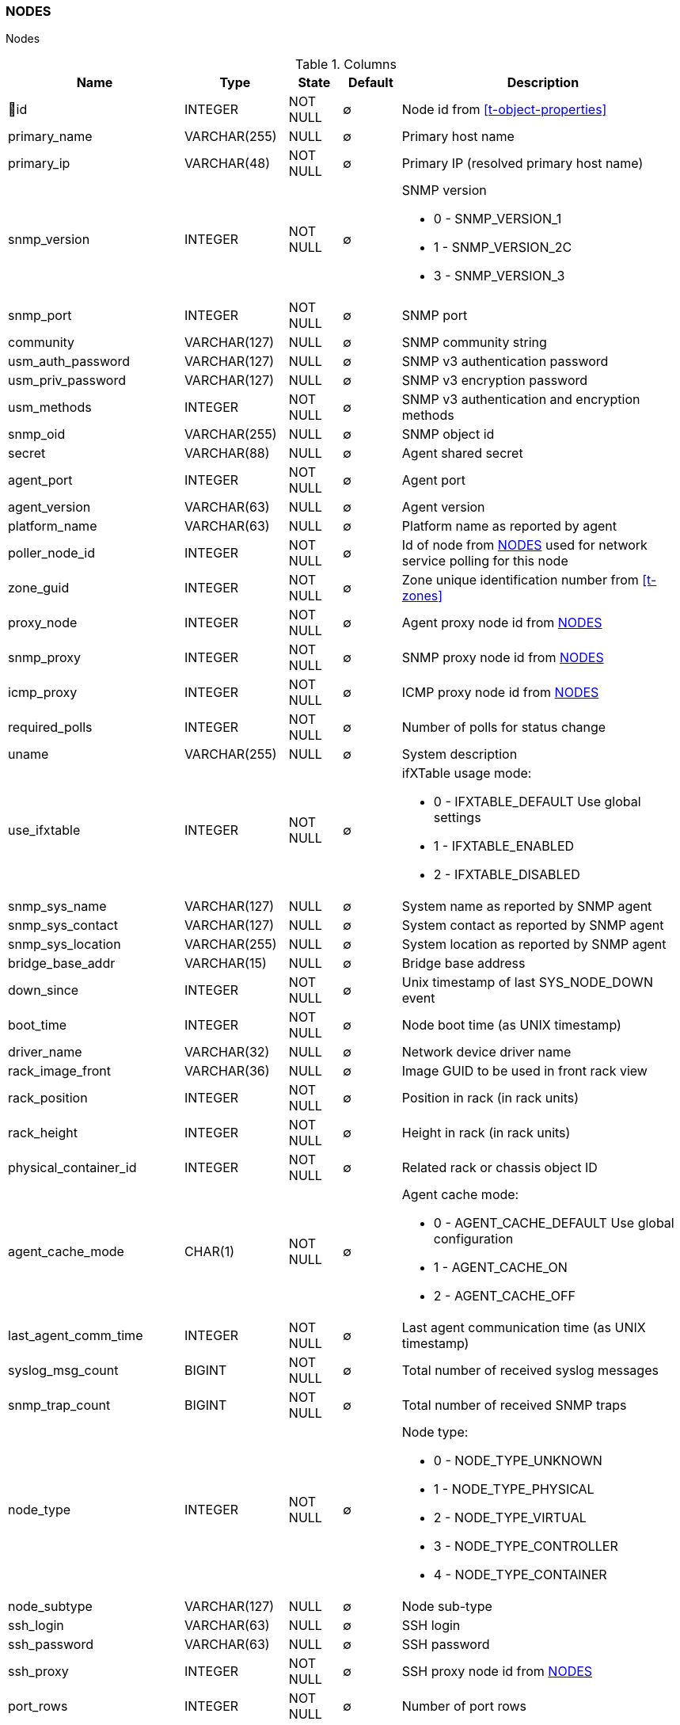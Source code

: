[[t-nodes]]
=== NODES

Nodes

.Columns
[options="header", stripes="even", cols="15,10,10,10,~a"]
|===
|Name|Type|State|Default|Description
|🔑id
|INTEGER
|NOT NULL
|∅
|Node id from <<t-object-properties>>

|primary_name
|VARCHAR(255)
|NULL
|∅
|Primary host name

|primary_ip
|VARCHAR(48)
|NOT NULL
|∅
|Primary IP (resolved primary host name)

|snmp_version
|INTEGER
|NOT NULL
|∅
|SNMP version

* 0 - SNMP_VERSION_1
* 1 - SNMP_VERSION_2C
* 3 - SNMP_VERSION_3

|snmp_port
|INTEGER
|NOT NULL
|∅
|SNMP port

|community
|VARCHAR(127)
|NULL
|∅
|SNMP community string

|usm_auth_password
|VARCHAR(127)
|NULL
|∅
|SNMP v3 authentication password

|usm_priv_password
|VARCHAR(127)
|NULL
|∅
|SNMP v3 encryption password

|usm_methods
|INTEGER
|NOT NULL
|∅
|SNMP v3 authentication and encryption methods

|snmp_oid
|VARCHAR(255)
|NULL
|∅
|SNMP object id

|secret
|VARCHAR(88)
|NULL
|∅
|Agent shared secret

|agent_port
|INTEGER
|NOT NULL
|∅
|Agent port

|agent_version
|VARCHAR(63)
|NULL
|∅
|Agent version

|platform_name
|VARCHAR(63)
|NULL
|∅
|Platform name as reported by agent

|poller_node_id
|INTEGER
|NOT NULL
|∅
|Id of node from <<t-nodes>> used for network service polling for this node

|zone_guid
|INTEGER
|NOT NULL
|∅
|Zone unique identification number from <<t-zones>>

|proxy_node
|INTEGER
|NOT NULL
|∅
|Agent proxy node id from <<t-nodes>>

|snmp_proxy
|INTEGER
|NOT NULL
|∅
|SNMP proxy node id from <<t-nodes>>

|icmp_proxy
|INTEGER
|NOT NULL
|∅
|ICMP proxy node id from <<t-nodes>>

|required_polls
|INTEGER
|NOT NULL
|∅
|Number of polls for status change

|uname
|VARCHAR(255)
|NULL
|∅
|System description

|use_ifxtable
|INTEGER
|NOT NULL
|∅
|ifXTable usage mode:

* 0 - IFXTABLE_DEFAULT Use global settings
* 1 - IFXTABLE_ENABLED
* 2 - IFXTABLE_DISABLED

|snmp_sys_name
|VARCHAR(127)
|NULL
|∅
|System name as reported by SNMP agent

|snmp_sys_contact
|VARCHAR(127)
|NULL
|∅
|System contact as reported by SNMP agent

|snmp_sys_location
|VARCHAR(255)
|NULL
|∅
|System location as reported by SNMP agent

|bridge_base_addr
|VARCHAR(15)
|NULL
|∅
|Bridge base address

|down_since
|INTEGER
|NOT NULL
|∅
|Unix timestamp of last SYS_NODE_DOWN event

|boot_time
|INTEGER
|NOT NULL
|∅
|Node boot time (as UNIX timestamp)

|driver_name
|VARCHAR(32)
|NULL
|∅
|Network device driver name

|rack_image_front
|VARCHAR(36)
|NULL
|∅
|Image GUID to be used in front rack view

|rack_position
|INTEGER
|NOT NULL
|∅
|Position in rack (in rack units)

|rack_height
|INTEGER
|NOT NULL
|∅
|Height in rack (in rack units)

|physical_container_id
|INTEGER
|NOT NULL
|∅
|Related rack or chassis object ID

|agent_cache_mode
|CHAR(1)
|NOT NULL
|∅
|Agent cache mode:

* 0 - AGENT_CACHE_DEFAULT Use global configuration
* 1 - AGENT_CACHE_ON
* 2 - AGENT_CACHE_OFF

|last_agent_comm_time
|INTEGER
|NOT NULL
|∅
|Last agent communication time (as UNIX timestamp)

|syslog_msg_count
|BIGINT
|NOT NULL
|∅
|Total number of received syslog messages

|snmp_trap_count
|BIGINT
|NOT NULL
|∅
|Total number of received SNMP traps

|node_type
|INTEGER
|NOT NULL
|∅
|Node type:

* 0 - NODE_TYPE_UNKNOWN
* 1 - NODE_TYPE_PHYSICAL
* 2 - NODE_TYPE_VIRTUAL
* 3 - NODE_TYPE_CONTROLLER
* 4 - NODE_TYPE_CONTAINER

|node_subtype
|VARCHAR(127)
|NULL
|∅
|Node sub-type

|ssh_login
|VARCHAR(63)
|NULL
|∅
|SSH login

|ssh_password
|VARCHAR(63)
|NULL
|∅
|SSH password

|ssh_proxy
|INTEGER
|NOT NULL
|∅
|SSH proxy node id from <<t-nodes>>

|port_rows
|INTEGER
|NOT NULL
|∅
|Number of port rows

|port_numbering_scheme
|INTEGER
|NOT NULL
|∅
|Numbering scheme of ports

|agent_comp_mode
|CHAR(1)
|NOT NULL
|∅
|Agent compression mode:

* 0 - NODE_AGENT_COMPRESSION_DEFAULT Use global configuration
* 1 - NODE_AGENT_COMPRESSION_ENABLED
* 2 - NODE_AGENT_COMPRESSION_DISABLED

|tunnel_id
|VARCHAR(36)
|NULL
|∅
|GUID of bound tunnel

|lldp_id
|VARCHAR(63)
|NULL
|∅
|LLDP id

|fail_time_snmp
|INTEGER
|NOT NULL
|∅
|Last SNMP request file time

|fail_time_agent
|INTEGER
|NOT NULL
|∅
|Last agent request file time

|rack_orientation
|INTEGER
|NOT NULL
|∅
|Rack orientation type:

* 0 - FILL
* 1 - FRONT
* 2 - REAR

|rack_image_rear
|VARCHAR(36)
|NOT NULL
|∅
|Image GUID to be used in rear rack view

|agent_id
|VARCHAR(36)
|NULL
|∅
|Agent id

|agent_cert_subject
|VARCHAR(500)
|NULL
|∅
|Agent certificate subject

|hypervisor_type
|VARCHAR(31)
|NULL
|∅
|Hypervisor type. Wel known types:

* OpenVZ
* Linux-VServer
* LXC
* Docker
* XEN
* VMware
* Hyper-V
* KVM
* bhyve
* Parallels
* VirtualBox

|hypervisor_info
|VARCHAR(255)
|NULL
|∅
|Hypervisor info that might be or might not be. There can be some version information.

|capabilities
|INTEGER
|NOT NULL
|∅
|Node capabilities:

* 0x00000001 - NC_IS_SNMP
* 0x00000002 - NC_IS_NATIVE_AGENT
* 0x00000004 - NC_IS_BRIDGE
* 0x00000008 - NC_IS_ROUTER
* 0x00000010 - NC_IS_LOCAL_MGMT
* 0x00000020 - NC_IS_PRINTER
* 0x00000040 - NC_IS_OSPF
* 0x00000080 - NC_IS_CPSNMP  CheckPoint SNMP agent on port 260.
* 0x00000100 - NC_IS_CDP
* 0x00000200 - NC_IS_NDP  Supports Nortel (Synoptics/Bay Networks) topology discovery.  SONMP is an old name for NDP.
* 0x00000400 - NC_IS_LLDP  Supports Link Layer Discovery Protocol.
* 0x00000800 - NC_IS_VRRP  VRRP support.
* 0x00001000 - NC_HAS_VLANS  VLAN information available.
* 0x00002000 - NC_IS_8021X  802.1x support enabled on node.
* 0x00004000 - NC_IS_STP  Spanning Tree (IEEE 802.1d) enabled on node.
* 0x00008000 - NC_HAS_ENTITY_MIB  Supports ENTITY-MIB.
* 0x00010000 - NC_HAS_IFXTABLE  Supports ifXTable.
* 0x00020000 - NC_HAS_AGENT_IFXCOUNTERS  Agent supports 64-bit interface counters.
* 0x00040000 - NC_HAS_WINPDH  Node supports Windows PDH parameters.
* 0x00080000 - NC_IS_WIFI_CONTROLLER  Node is wireless network controller.
* 0x00100000 - NC_IS_SMCLP  Node supports SMCLP protocol.
* 0x00200000 - NC_IS_NEW_POLICY_TYPES  Defines if agent is already upgraded to new policy type.
* 0x00400000 - NC_IS_USER_AGENT_INSTALLED Defines if user agent is installed.

|icmp_poll_mode
|CHAR(1)
|NOT NULL
|∅
|Icmp poll mode 0 - default, 1 - on, 2 - off

|chassis_placement_config
|VARCHAR(2000)
|NULL
|∅
|Chassis placement XML configuration

|vendor
|VARCHAR(127)
|NULL
|∅
|Vendor

|product_name
|VARCHAR(127)
|NULL
|∅
|Product name

|product_version
|VARCHAR(15)
|NULL
|∅
|Product version

|product_code
|VARCHAR(31)
|NULL
|∅
|Product code

|serial_number
|VARCHAR(31)
|NULL
|∅
|Serial number

|cip_device_type
|INTEGER
|NOT NULL
|∅
|CIP device type

|cip_status
|INTEGER
|NOT NULL
|∅
|CIP status

|cip_state
|INTEGER
|NOT NULL
|∅
|CIP state

|cip_vendor_code
|INTEGER
|NOT NULL
|∅
|CIP vendor code

|eip_port
|INTEGER
|NOT NULL
|∅
|EtherNet/IP port

|eip_proxy
|INTEGER
|NOT NULL
|∅
|EtherNet/IP port

|hardware_id
|VARCHAR(40)
|NULL
|∅
|Node's unique hardware id

|agent_cert_mapping_method
|CHAR(1)
|NOT NULL
|∅
|Certificate mapping method:

*  MAP_CERTIFICATE_BY_SUBJECT - 0
*  MAP_CERTIFICATE_BY_PUBKEY - 1
*  MAP_CERTIFICATE_BY_CN - 2
*  MAP_CERTIFICATE_BY_TEMPLATE_ID - 3

|agent_cert_mapping_data
|VARCHAR(500)
|NULL
|∅
|Agent certificate mapping data

|snmp_engine_id
|VARCHAR(255)
|NULL
|∅
|SNMP engine id

|ssh_port
|INTEGER
|NOT NULL
|∅
|SSH port for node

|ssh_key_id
|INTEGER
|NOT NULL
|∅
|SSH key id form <<t-ssh-keys>>

|syslog_codepage
|VARCHAR(15)
|NULL
|∅
|Code page used for syslog messages from this node.

|snmp_codepage
|VARCHAR(15)
|NULL
|∅
|Code page used for SNMP messages from this node.

|fail_time_ssh
|INTEGER
|NOT NULL
|∅
|SSH connection fail UNIX timestamp

|ospf_router_id
|VARCHAR(15)
|NULL
|∅
|OSPF router IP address

|mqtt_proxy
|INTEGER
|NOT NULL
|∅
|MQTT froxy node id form <<t-nodes>>

|modbus_proxy
|INTEGER
|NOT NULL
|∅
|MODBUS froxy node id form <<t-nodes>>

|modbus_tcp_port
|INTEGER
|NOT NULL
|∅
|MODBUS TCP port

|modbus_unit_id
|INTEGER
|NOT NULL
|∅
|MODBUS unit id

|snmp_context_engine_id
|VARCHAR(255)
|NULL
|∅
|SNMP context engine id
|===

.Indexes
[cols="30,15,55a"]
|===
|Name|Type|Fields
|nodes_pkey
|UNIQUE
|id

|===
